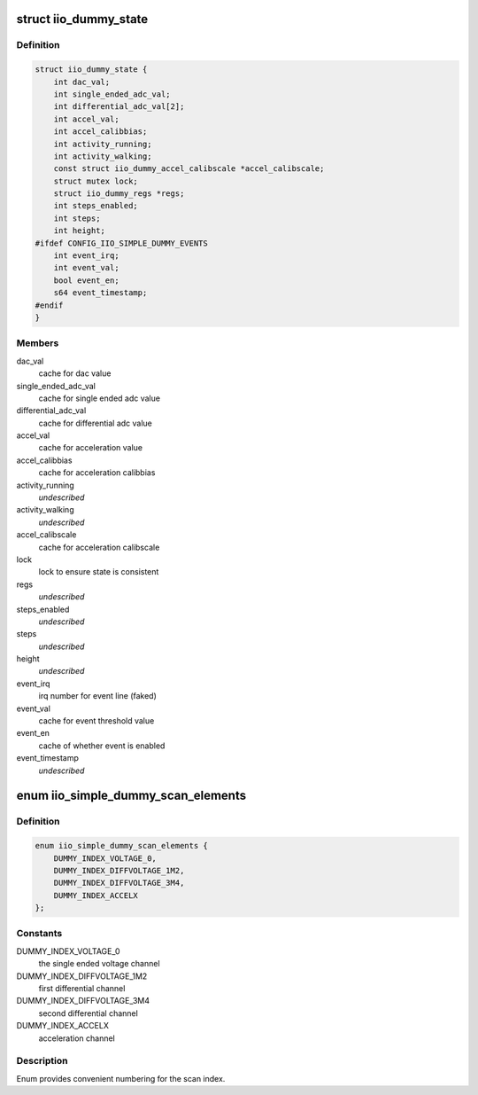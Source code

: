 .. -*- coding: utf-8; mode: rst -*-
.. src-file: drivers/iio/dummy/iio_simple_dummy.h

.. _`iio_dummy_state`:

struct iio_dummy_state
======================

.. c:type:: struct iio_dummy_state

    device instance specific state.

.. _`iio_dummy_state.definition`:

Definition
----------

.. code-block:: c

    struct iio_dummy_state {
        int dac_val;
        int single_ended_adc_val;
        int differential_adc_val[2];
        int accel_val;
        int accel_calibbias;
        int activity_running;
        int activity_walking;
        const struct iio_dummy_accel_calibscale *accel_calibscale;
        struct mutex lock;
        struct iio_dummy_regs *regs;
        int steps_enabled;
        int steps;
        int height;
    #ifdef CONFIG_IIO_SIMPLE_DUMMY_EVENTS
        int event_irq;
        int event_val;
        bool event_en;
        s64 event_timestamp;
    #endif
    }

.. _`iio_dummy_state.members`:

Members
-------

dac_val
    cache for dac value

single_ended_adc_val
    cache for single ended adc value

differential_adc_val
    cache for differential adc value

accel_val
    cache for acceleration value

accel_calibbias
    cache for acceleration calibbias

activity_running
    *undescribed*

activity_walking
    *undescribed*

accel_calibscale
    cache for acceleration calibscale

lock
    lock to ensure state is consistent

regs
    *undescribed*

steps_enabled
    *undescribed*

steps
    *undescribed*

height
    *undescribed*

event_irq
    irq number for event line (faked)

event_val
    cache for event threshold value

event_en
    cache of whether event is enabled

event_timestamp
    *undescribed*

.. _`iio_simple_dummy_scan_elements`:

enum iio_simple_dummy_scan_elements
===================================

.. c:type:: enum iio_simple_dummy_scan_elements

    scan index enum

.. _`iio_simple_dummy_scan_elements.definition`:

Definition
----------

.. code-block:: c

    enum iio_simple_dummy_scan_elements {
        DUMMY_INDEX_VOLTAGE_0,
        DUMMY_INDEX_DIFFVOLTAGE_1M2,
        DUMMY_INDEX_DIFFVOLTAGE_3M4,
        DUMMY_INDEX_ACCELX
    };

.. _`iio_simple_dummy_scan_elements.constants`:

Constants
---------

DUMMY_INDEX_VOLTAGE_0
    the single ended voltage channel

DUMMY_INDEX_DIFFVOLTAGE_1M2
    first differential channel

DUMMY_INDEX_DIFFVOLTAGE_3M4
    second differential channel

DUMMY_INDEX_ACCELX
    acceleration channel

.. _`iio_simple_dummy_scan_elements.description`:

Description
-----------

Enum provides convenient numbering for the scan index.

.. This file was automatic generated / don't edit.

